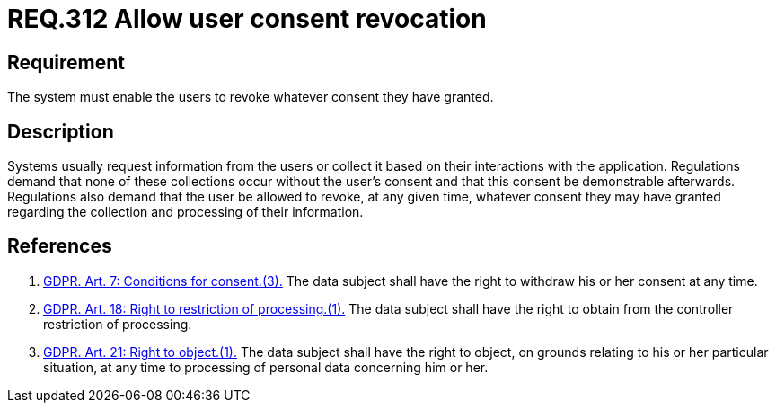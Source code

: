 :slug: rules/312/
:category: privacy
:description: This document contains the details of the security requirements related to the management and protection of data privacy in the organization. This requirement establishes the importance of allowing the user to revoke their consent regarding the collection of their information.
:keywords: Requirement, Security, Data, GDPR, Consent Revocation, Regulation
:rules: yes

= REQ.312 Allow user consent revocation

== Requirement

The system must enable the users to revoke whatever consent they have granted.

== Description

Systems usually request information from the users or collect it based
on their interactions with the application.
Regulations demand that none of these collections occur without the user's
consent and that this consent be demonstrable afterwards.
Regulations also demand that the user be allowed to revoke,
at any given time,
whatever consent they may have granted regarding the collection and
processing of their information.

== References

. [[r1]] link:https://gdpr-info.eu/art-7-gdpr/[GDPR. Art. 7: Conditions for consent.(3).]
The data subject shall have the right to withdraw his or her consent at any
time.

. [[r2]] link:https://gdpr-info.eu/art-18-gdpr/[GDPR. Art. 18: Right to restriction of processing.(1).]
The data subject shall have the right to obtain from the controller restriction
of processing.

. [[r3]] link:https://gdpr-info.eu/art-21-gdpr/[GDPR. Art. 21: Right to object.(1).]
The data subject shall have the right to object,
on grounds relating to his or her particular situation,
at any time to processing of personal data concerning him or her.
